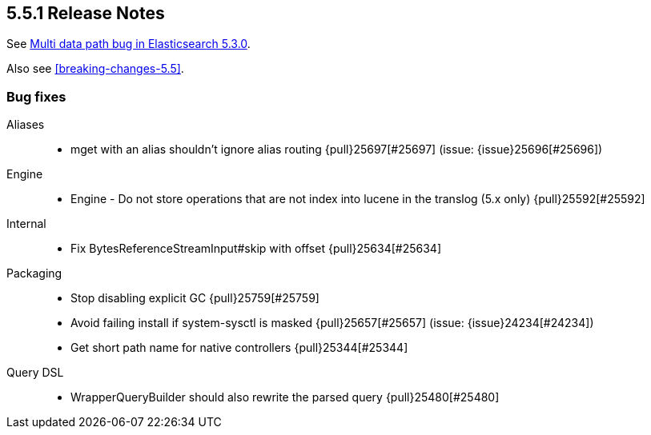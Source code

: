 [[release-notes-5.5.1]]
== 5.5.1 Release Notes

See https://www.elastic.co/blog/multi-data-path-bug-in-elasticsearch-5-3-0[Multi data path bug in Elasticsearch 5.3.0].

Also see <<breaking-changes-5.5>>.


[[bug-5.5.1]]
[float]
=== Bug fixes

Aliases::
* mget with an alias shouldn't ignore alias routing {pull}25697[#25697] (issue: {issue}25696[#25696])

Engine::
* Engine - Do not store operations that are not index into lucene in the translog (5.x only) {pull}25592[#25592]

Internal::
* Fix BytesReferenceStreamInput#skip with offset {pull}25634[#25634]

Packaging::
* Stop disabling explicit GC {pull}25759[#25759]
* Avoid failing install if system-sysctl is masked {pull}25657[#25657] (issue: {issue}24234[#24234])
* Get short path name for native controllers {pull}25344[#25344]

Query DSL::
* WrapperQueryBuilder should also rewrite the parsed query {pull}25480[#25480]


